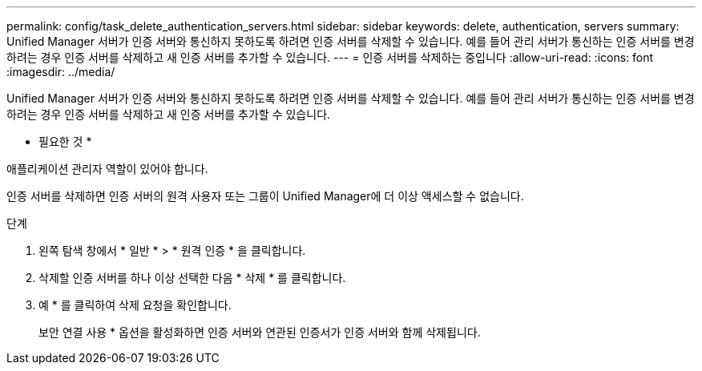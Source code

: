 ---
permalink: config/task_delete_authentication_servers.html 
sidebar: sidebar 
keywords: delete, authentication, servers 
summary: Unified Manager 서버가 인증 서버와 통신하지 못하도록 하려면 인증 서버를 삭제할 수 있습니다. 예를 들어 관리 서버가 통신하는 인증 서버를 변경하려는 경우 인증 서버를 삭제하고 새 인증 서버를 추가할 수 있습니다. 
---
= 인증 서버를 삭제하는 중입니다
:allow-uri-read: 
:icons: font
:imagesdir: ../media/


[role="lead"]
Unified Manager 서버가 인증 서버와 통신하지 못하도록 하려면 인증 서버를 삭제할 수 있습니다. 예를 들어 관리 서버가 통신하는 인증 서버를 변경하려는 경우 인증 서버를 삭제하고 새 인증 서버를 추가할 수 있습니다.

* 필요한 것 *

애플리케이션 관리자 역할이 있어야 합니다.

인증 서버를 삭제하면 인증 서버의 원격 사용자 또는 그룹이 Unified Manager에 더 이상 액세스할 수 없습니다.

.단계
. 왼쪽 탐색 창에서 * 일반 * > * 원격 인증 * 을 클릭합니다.
. 삭제할 인증 서버를 하나 이상 선택한 다음 * 삭제 * 를 클릭합니다.
. 예 * 를 클릭하여 삭제 요청을 확인합니다.
+
보안 연결 사용 * 옵션을 활성화하면 인증 서버와 연관된 인증서가 인증 서버와 함께 삭제됩니다.


